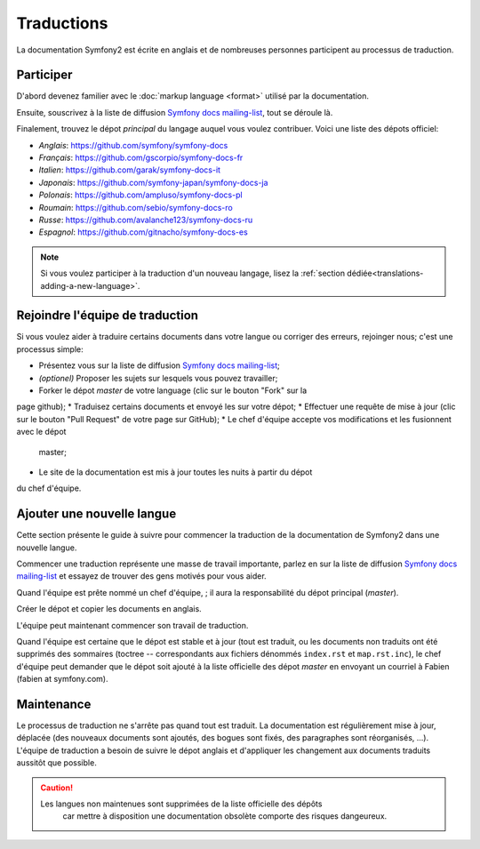 Traductions
===========

La documentation Symfony2 est écrite en anglais et de nombreuses personnes 
participent au processus de traduction.

Participer
----------

D'abord devenez familier avec le :doc:`markup language <format>` utilisé par la 
documentation.

Ensuite, souscrivez à la liste de diffusion `Symfony docs mailing-list`_, tout
se déroule là.

Finalement, trouvez le dépot *principal* du langage auquel vous voulez
contribuer. Voici une liste des dépots officiel:

* *Anglais*:   https://github.com/symfony/symfony-docs
* *Français*:  https://github.com/gscorpio/symfony-docs-fr
* *Italien*:   https://github.com/garak/symfony-docs-it
* *Japonais*:  https://github.com/symfony-japan/symfony-docs-ja
* *Polonais*:  https://github.com/ampluso/symfony-docs-pl
* *Roumain*:   https://github.com/sebio/symfony-docs-ro
* *Russe*:     https://github.com/avalanche123/symfony-docs-ru
* *Espagnol*:  https://github.com/gitnacho/symfony-docs-es

.. note::

    Si vous voulez participer à la traduction d'un nouveau langage, lisez la
    :ref:`section dédiée<translations-adding-a-new-language>`.

Rejoindre l'équipe de traduction
--------------------------------

Si vous voulez aider à traduire certains documents dans votre langue ou corriger
des erreurs, rejoinger nous; c'est une processus simple:

* Présentez vous sur la liste de diffusion `Symfony docs mailing-list`_;
* *(optionel)* Proposer les sujets sur lesquels vous pouvez travailler;
* Forker le dépot *master* de votre language (clic sur le bouton "Fork" sur la 
page github);
* Traduisez certains documents et envoyé les sur votre dépot;
* Effectuer une requête de mise à jour (clic sur le bouton "Pull Request" de 
votre page sur GitHub);
* Le chef d'équipe accepte vos modifications et les fusionnent avec le dépot
  master;
* Le site de la documentation est mis à jour toutes les nuits à partir du dépot
du chef d'équipe.

.. _translations-adding-a-new-language:

Ajouter une nouvelle langue
--------------------------

Cette section présente le guide à suivre pour commencer la traduction de la
documentation de Symfony2 dans une nouvelle langue.

Commencer une traduction représente une masse de travail importante, parlez en
sur la liste de diffusion `Symfony docs mailing-list`_ et essayez de trouver des
gens motivés pour vous aider.

Quand l'équipe est prête nommé un chef d'équipe, ; il aura la responsabilité du
dépot principal (*master*).

Créer le dépot et copier les documents en anglais.

L'équipe peut maintenant commencer son travail de traduction.

Quand l'équipe est certaine que le dépot est stable et à jour (tout est traduit,
ou les documents non traduits ont été supprimés des sommaires (toctree -- 
correspondants aux fichiers dénommés ``index.rst`` et ``map.rst.inc``), le chef
d'équipe peut demander que le dépot soit ajouté à la liste officielle des 
dépot *master* en envoyant un courriel à Fabien (fabien at symfony.com).

Maintenance
-----------

Le processus de traduction ne s'arrête pas quand tout est traduit. La 
documentation est régulièrement mise à jour, déplacée (des nouveaux documents
sont ajoutés, des bogues sont fixés, des paragraphes sont réorganisés, ...).
L'équipe de traduction a besoin de suivre le dépot anglais et d'appliquer les
changement aux documents traduits aussitôt que possible.

.. caution::

    Les langues non maintenues sont supprimées de la liste officielle des dépôts
	car mettre à disposition une documentation obsolète comporte des risques
	dangeureux.

.. _Symfony docs mailing-list: http://groups.google.com/group/symfony-docs
